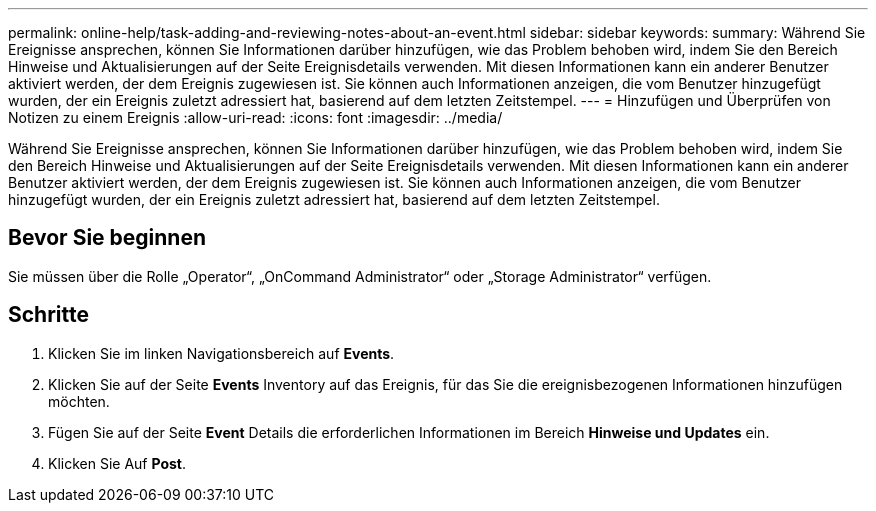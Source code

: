 ---
permalink: online-help/task-adding-and-reviewing-notes-about-an-event.html 
sidebar: sidebar 
keywords:  
summary: Während Sie Ereignisse ansprechen, können Sie Informationen darüber hinzufügen, wie das Problem behoben wird, indem Sie den Bereich Hinweise und Aktualisierungen auf der Seite Ereignisdetails verwenden. Mit diesen Informationen kann ein anderer Benutzer aktiviert werden, der dem Ereignis zugewiesen ist. Sie können auch Informationen anzeigen, die vom Benutzer hinzugefügt wurden, der ein Ereignis zuletzt adressiert hat, basierend auf dem letzten Zeitstempel. 
---
= Hinzufügen und Überprüfen von Notizen zu einem Ereignis
:allow-uri-read: 
:icons: font
:imagesdir: ../media/


[role="lead"]
Während Sie Ereignisse ansprechen, können Sie Informationen darüber hinzufügen, wie das Problem behoben wird, indem Sie den Bereich Hinweise und Aktualisierungen auf der Seite Ereignisdetails verwenden. Mit diesen Informationen kann ein anderer Benutzer aktiviert werden, der dem Ereignis zugewiesen ist. Sie können auch Informationen anzeigen, die vom Benutzer hinzugefügt wurden, der ein Ereignis zuletzt adressiert hat, basierend auf dem letzten Zeitstempel.



== Bevor Sie beginnen

Sie müssen über die Rolle „Operator“, „OnCommand Administrator“ oder „Storage Administrator“ verfügen.



== Schritte

. Klicken Sie im linken Navigationsbereich auf *Events*.
. Klicken Sie auf der Seite *Events* Inventory auf das Ereignis, für das Sie die ereignisbezogenen Informationen hinzufügen möchten.
. Fügen Sie auf der Seite *Event* Details die erforderlichen Informationen im Bereich *Hinweise und Updates* ein.
. Klicken Sie Auf *Post*.

